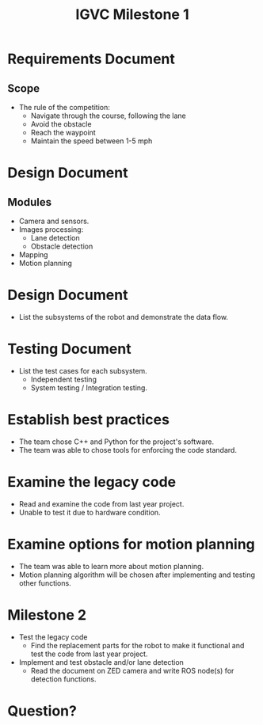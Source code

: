 #+TITLE: IGVC Milestone 1
* Requirements Document
** Scope
- The rule of the competition:
  - Navigate through the course, following the lane
  - Avoid the obstacle
  - Reach the waypoint
  - Maintain the speed between 1-5 mph
* Design Document
** Modules
- Camera and sensors.
- Images processing:
  - Lane detection
  - Obstacle detection
- Mapping
- Motion planning
* Design Document
- List the subsystems of the robot and demonstrate the data flow.
  #+ATTR_LATEX: :width 5cm
  [[../../static/design-diagram.png]]
* Testing Document
- List the test cases for each subsystem.
  - Independent testing
  - System testing / Integration testing.
* Establish best practices
- The team chose C++ and Python for the project's software.
- The team was able to chose tools for enforcing the code standard.
* Examine the legacy code
- Read and examine the code from last year project.
- Unable to test it due to hardware condition.
* Examine options for motion planning
- The team was able to learn more about motion planning.
- Motion planning algorithm will be chosen after implementing and testing other functions.
* Milestone 2
- Test the legacy code
  + Find the replacement parts for the robot to make it functional and test the
    code from last year project.
- Implement and test obstacle and/or lane detection
  + Read the document on ZED camera and write ROS node(s) for detection functions.
* Question?

